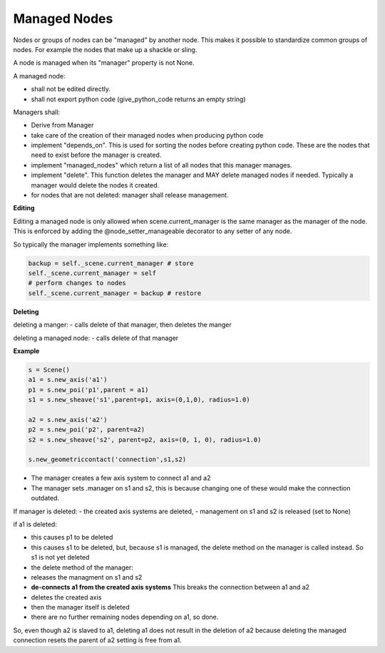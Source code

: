 Managed Nodes
==============

Nodes or groups of nodes can be "managed" by another node. This makes it possible to standardize common groups of nodes. For example the nodes that make up a shackle or sling.

A node is managed when its "manager" property is not None.

A managed node:

- shall not be edited directly.
- shall not export python code (give_python_code returns an empty string)

Managers shall:

- Derive from Manager
- take care of the creation of their managed nodes when producing python code
- implement "depends_on". This is used for sorting the nodes before creating python code. These are the nodes that need to exist before the manager is created.
- implement "managed_nodes" which return a list of all nodes that this manager manages.
- implement "delete". This function deletes the manager and MAY delete managed nodes if needed. Typically a manager would delete the nodes it created.
- for nodes that are not deleted: manager shall release management.

**Editing**

Editing a managed node is only allowed when scene.current_manager is the same manager as the manager of the node.
This is enforced by adding the @node_setter_manageable decorator to any setter of any node.

So typically the manager implements something like:

.. code-block:: python

    backup = self._scene.current_manager # store
    self._scene.current_manager = self
    # perform changes to nodes
    self._scene.current_manager = backup # restore

**Deleting**

deleting a manger:
- calls delete of that manager, then deletes the manger

deleting a managed node:
- calls delete of that manager

**Example**

.. code-block:: python

    s = Scene()
    a1 = s.new_axis('a1')
    p1 = s.new_poi('p1',parent = a1)
    s1 = s.new_sheave('s1',parent=p1, axis=(0,1,0), radius=1.0)

    a2 = s.new_axis('a2')
    p2 = s.new_poi('p2', parent=a2)
    s2 = s.new_sheave('s2', parent=p2, axis=(0, 1, 0), radius=1.0)

    s.new_geometriccontact('connection',s1,s2)

- The manager creates a few axis system to connect a1 and a2
- The manager sets .manager on s1 and s2, this is because changing one of these would make the connection outdated.

If manager is deleted:
- the created axis systems are deleted,
- management on s1 and s2 is released (set to None)

if a1 is deleted:

- this causes p1 to be deleted
- this causes s1 to be deleted, but, because s1 is managed, the delete method on the manager is called instead. So s1 is not yet deleted
- the delete method of the manager:
- releases the managment on s1 and s2
- **de-connects a1 from the created axis systems** This breaks the connection between a1 and a2
- deletes the created axis
- then the manager itself is deleted
- there are no further remaining nodes depending on a1, so done.

So, even though a2 is slaved to a1, deleting a1 does not result in the deletion of a2 because deleting the managed connection resets the parent of a2 setting is free from a1.

